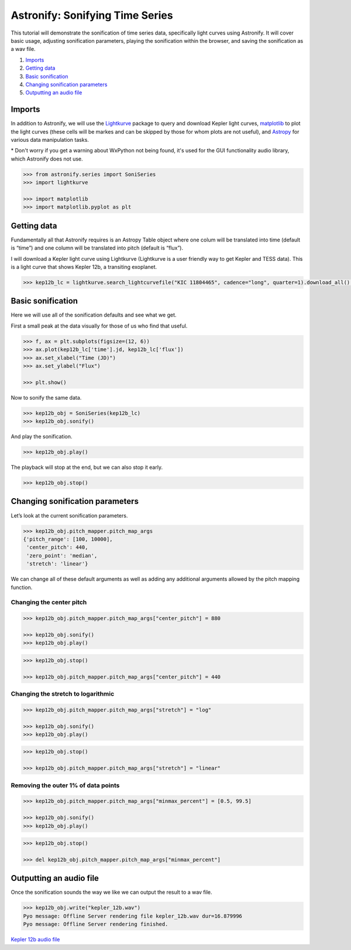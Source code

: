 Astronify: Sonifying Time Series
================================

This tutorial will demonstrate the sonification of time series data,
specifically light curves using Astronify. It will cover basic usage,
adjusting sonification parameters, playing the sonification within the
browser, and saving the sonification as a wav file.

1. `Imports`_
2. `Getting data`_
3. `Basic sonification`_
4. `Changing sonification parameters`_
5. `Outputting an audio file`_

Imports
-------

In addition to Astronify, we will use the
`Lightkurve <https://docs.lightkurve.org/>`__ package to query and
download Kepler light curves, `matplotlib <https://matplotlib.org/>`__
to plot the light curves (these cells will be markes and can be skipped
by those for whom plots are not useful), and
`Astropy <https://www.astropy.org/>`__ for various data manipulation
tasks.

\* Don't worry if you get a warning about WxPython not being found,
it's used for the GUI functionality audio library, which Astronify does
not use.

.. code:: python

    >>> from astronify.series import SoniSeries
    >>> import lightkurve
    
    >>> import matplotlib    
    >>> import matplotlib.pyplot as plt
    


Getting data
------------

Fundamentally all that Astronify requires is an Astropy Table object
where one colum will be translated into time (default is “time”) and one
column will be translated into pitch (default is “flux”).

I will download a Kepler light curve using Lightkurve (Lightkurve is a user friendly way
to get Kepler and TESS data). This is a light curve that shows Kepler 12b, a transiting
exoplanet.

.. code:: python

    >>> kep12b_lc = lightkurve.search_lightcurvefile("KIC 11804465", cadence="long", quarter=1).download_all()[0].SAP_FLUX.to_table()

Basic sonification
------------------

Here we will use all of the sonification defaults and see what we get.

First a small peak at the data visually for those of us who find that
useful.

.. code:: python

    >>> f, ax = plt.subplots(figsize=(12, 6))
    >>> ax.plot(kep12b_lc['time'].jd, kep12b_lc['flux'])
    >>> ax.set_xlabel("Time (JD)")
    >>> ax.set_ylabel("Flux")
            
    >>> plt.show()

.. image:: ../_static/Intro_Astronify_Series_6_0.png


Now to sonify the same data.

.. code:: python

    >>> kep12b_obj = SoniSeries(kep12b_lc)
    >>> kep12b_obj.sonify()


And play the sonification.

.. code:: python

    >>> kep12b_obj.play()


The playback will stop at the end, but we can also stop it early.

.. code:: python

    >>> kep12b_obj.stop()

Changing sonification parameters
--------------------------------

Let’s look at the current sonification parameters.

.. code:: python

    >>> kep12b_obj.pitch_mapper.pitch_map_args
    {'pitch_range': [100, 10000],
     'center_pitch': 440,
     'zero_point': 'median',
     'stretch': 'linear'}



We can change all of these default arguments as well as adding any
additional arguments allowed by the pitch mapping function.

Changing the center pitch
~~~~~~~~~~~~~~~~~~~~~~~~~

.. code:: python

    >>> kep12b_obj.pitch_mapper.pitch_map_args["center_pitch"] = 880
    
    >>> kep12b_obj.sonify()
    >>> kep12b_obj.play()



.. code:: python

    >>> kep12b_obj.stop()
    
    >>> kep12b_obj.pitch_mapper.pitch_map_args["center_pitch"] = 440

Changing the stretch to logarithmic
~~~~~~~~~~~~~~~~~~~~~~~~~~~~~~~~~~~

.. code:: python

    >>> kep12b_obj.pitch_mapper.pitch_map_args["stretch"] = "log"
    
    >>> kep12b_obj.sonify()
    >>> kep12b_obj.play()


.. code:: python

    >>> kep12b_obj.stop()
    
    >>> kep12b_obj.pitch_mapper.pitch_map_args["stretch"] = "linear"

Removing the outer 1% of data points
~~~~~~~~~~~~~~~~~~~~~~~~~~~~~~~~~~~~

.. code:: python

    >>> kep12b_obj.pitch_mapper.pitch_map_args["minmax_percent"] = [0.5, 99.5]
    
    >>> kep12b_obj.sonify()
    >>> kep12b_obj.play()


.. code:: python

    >>> kep12b_obj.stop()
    
    >>> del kep12b_obj.pitch_mapper.pitch_map_args["minmax_percent"]

Outputting an audio file
------------------------

Once the sonification sounds the way we like we can output the result to
a wav file.

.. code:: python

    >>> kep12b_obj.write("kepler_12b.wav")
    Pyo message: Offline Server rendering file kepler_12b.wav dur=16.879996
    Pyo message: Offline Server rendering finished.


`Kepler 12b audio file <../_static/kepler_12b.wav>`_

.. raw:: html

    <audio controls="controls">
      <source src="../_static/kepler_12b.wav" type="audio/wav">
      Your browser does not support the <code>audio</code> element. 
    </audio>







